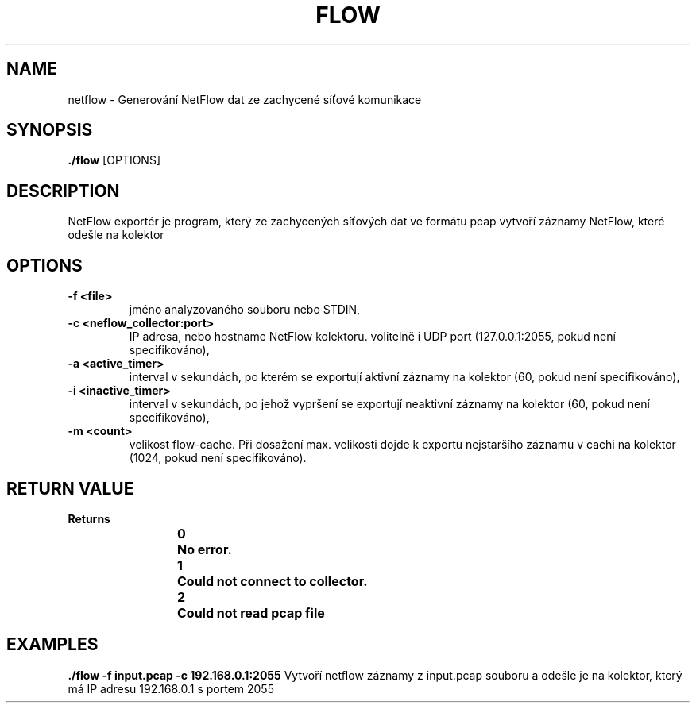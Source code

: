 .TH FLOW 1
.SH NAME
netflow \- Generování NetFlow dat ze zachycené síťové komunikace
.SH SYNOPSIS
.B ./flow
[OPTIONS]
.SH DESCRIPTION
NetFlow exportér je program, který ze zachycených síťových dat ve formátu pcap vytvoří záznamy NetFlow, které odešle na kolektor
.SH OPTIONS
.TP
.BR \-f " " \<file\> 
jméno analyzovaného souboru nebo STDIN,

.TP
.BR \-c " " \<neflow_collector:port\> 
IP adresa, nebo hostname NetFlow kolektoru. volitelně i UDP port (127.0.0.1:2055, pokud není specifikováno),

.TP
.BR \-a " " \<active_timer\> 
interval v sekundách, po kterém se exportují aktivní záznamy na kolektor (60, pokud není specifikováno),


.TP
.BR \-i " " \<inactive_timer\> 
interval v sekundách, po jehož vypršení se exportují neaktivní záznamy na kolektor (60, pokud není specifikováno),

.TP
.BR \-m " " \<count\> 
velikost flow-cache. Při dosažení max. velikosti dojde k exportu nejstaršího záznamu v cachi na kolektor (1024, pokud není specifikováno).

.SH RETURN VALUE
.TP
.BR Returns

.BR 0 \t No " " error.

.BR 1 \t Could " " not " " connect " " to " " collector.

.BR 2 \t Could " " not " " read " " pcap " " file


.SH EXAMPLES
.BR ./flow " " -f " " input.pcap " " -c " " 192.168.0.1:2055 
Vytvoří netflow záznamy z input.pcap souboru a odešle je na kolektor, který má IP adresu 192.168.0.1 s portem 2055